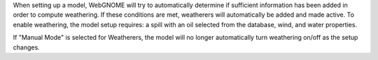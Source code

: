 .. keywords
   weathering, evaporation, dispersion, emulsification
   
When setting up a model, WebGNOME will try to automatically determine if sufficient information has been added in order to compute weathering. If these conditions are met, weatherers will automatically be added and made active. To enable weathering, the model setup requires: a spill with an oil selected from the database, wind, and water properties.  

If "Manual Mode" is selected for Weatherers, the model will no longer automatically turn weathering on/off as the setup changes.